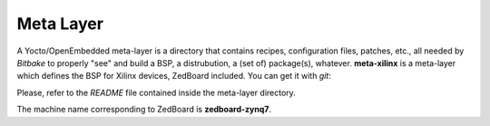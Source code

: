 Meta Layer
==========

A Yocto/OpenEmbedded meta-layer is a directory that contains recipes, configuration files, patches, etc., all needed by
*Bitbake* to properly "see" and build a BSP, a distrubution, a (set of) package(s), whatever.
**meta-xilinx** is a meta-layer which defines the BSP for Xilinx devices, ZedBoard included. 
You can get it with *git*:

.. raw:: html

 <div>
 <div><b class="admonition-host">&nbsp;&nbsp;Host&nbsp;&nbsp;</b>&nbsp;&nbsp;<a style="float: right;" href="javascript:select_text( 'meta_layer_rst-host-201' );">select</a></div>
 <pre class="line-numbers pre-replacer" data-start="1"><code id="meta_layer_rst-host-201" class="language-markup">git clone git://git.yoctoproject.org/meta-xilinx.git
 cd meta-xilinx/
 git checkout cb7329a596a5ab2d1392c1962f9975eeef8e4576</code></pre>
 <script src="_static/prism.js"></script>
 <script src="_static/select_text.js"></script>
 </div>

Please, refer to the *README* file contained inside the meta-layer directory.

The machine name corresponding to ZedBoard is **zedboard-zynq7**.